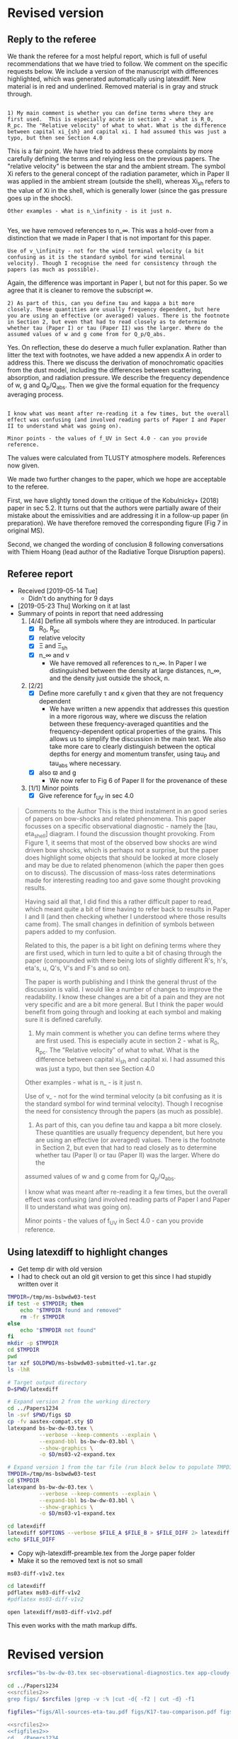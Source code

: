 
* Revised version

** Reply to the referee
:PROPERTIES:
:EXPORT_FILE_NAME: reply-to-referee
:EXPORT_OPTIONS: toc:nil author:nil
:END:

We thank the referee for a most helpful report, which is full of useful recommendations that we have tried to follow.  We comment on the specific requests below.  We include a version of the manuscript with differences highlighted, which was generated automatically using latexdiff.  New material is in red and underlined.  Removed material is in gray and struck through. 

: 
: 1) My main comment is whether you can define terms where they are
: first used.  This is especially acute in section 2 - what is R_0,
: R_pc. The "Relative velocity" of what to what. What is the difference
: between capital xi_{sh} and capital xi. I had assumed this was just a
: typo, but then see Section 4.0

This is a fair point.  We have tried to address these complaints by more carefully defining the terms and relying less on the previous papers.  The "relative velocity" is between the star and the ambient stream.  The symbol Xi refers to the general concept of the radiation parameter, which in Paper II was applied in the ambient stream (outside the shell), whereas Xi_sh refers to the value of Xi in the shell, which is generally lower (since the gas pressure goes up in the shock). 

: Other examples - what is n_\infinity - is it just n.
: 

Yes, we have removed references to n_\infty.  This was a hold-over from a distinction that we made in Paper I that is not important for this paper.

: Use of v_\infinity - not for the wind terminal velocity (a bit
: confusing as it is the standard symbol for wind terminal
: velocity). Though I recognise the need for consistency through the
: papers (as much as possible).

Again, the difference was important in Paper I, but not for this paper.  So we agree that it is cleaner to remove the subscript \infty.  

: 2) As part of this, can you define tau and kappa a bit more
: closely. These quantities are usually frequency dependent, but here
: you are using an effective (or averaged) values. There is the footnote
: in Section 2, but even that had to read closely as to determine
: whether tau (Paper I) or tau (Paper II) was the larger. Where do the
: assumed values of w and g come from for Q_p/Q_abs.

Yes. On reflection, these do deserve a much fuller explanation.  Rather than litter the text with footnotes, we have added a new appendix A in order to address this. There we discuss the derivation of monochromatic opacities from the dust model, including the differences between scattering, absorption, and radiation pressure.  We describe the frequency dependence of w, g and Q_p/Q_abs. Then we give the formal equation for the frequency averaging process.  

: 
: I know what was meant after re-reading it a few times, but the overall
: effect was confusing (and involved reading parts of Paper I and Paper
: II to understand what was going on).

: Minor points - the values of f_UV in Sect 4.0 - can you provide reference.

The values were calculated from TLUSTY atmosphere models.  References now given. 

We made two further changes to the paper, which we hope are acceptable to the referee.  

First, we have slightly toned down the critique of the Kobulnicky+ (2018) paper in sec 5.2.  It turns out that the authors were partially aware of their mistake about the emissivities and are addressing it in a follow-up paper (in preparation).  We have therefore removed the corresponding figure (Fig 7 in original MS). 

Second, we changed the wording of conclusion 8 following conversations with Thiem Hoang (lead author of the Radiative Torque Disruption papers). 

** Referee report
+ Received [2019-05-14 Tue]
  + Didn't do anything for 9 days
+ [2019-05-23 Thu] Working on it at last
+ Summary of points in report that need addressing
  1. [4/4] Define all symbols where they are introduced. In particular
     - [X] R_0, R_pc
     - [X] relative velocity
     - [X] \Xi and \Xi_sh
     - [X] n_\infty and v
       - We have removed all references to n_\infty.  In Paper I we distinguished between the density at large distances, n_\infty, and the density just outside the shock, n. 
  2. [2/2] 
     - [X] Define more carefully \tau and \kappa given that they are not frequency dependent
       + We have written a new appendix that addresses this question in a more rigorous way, where we discuss the relation between these frequency-averaged quantities and the frequency-dependent optical properties of the grains. This allows us to simplify the discussion in the main text.  We also take more care to clearly distinguish between the optical depths for energy and momentum transfer, using tau_P and tau_abs where necessary. 
     - [X] also \varpi and g
       + We now refer to Fig 6 of Paper II for the provenance of these
  3. [1/1] Minor points
     - [X] Give reference for f_UV in sec 4.0

#+begin_quote
Comments to the Author
This is the third instalment in an good series of papers on bow-shocks and related phenomena. This paper focusses on a specific observational diagnostic - namely the [tau, eta_shell] diagram. I found the discussion thought provoking. From Figure 1, it seems that most of the observed bow shocks are wind driven bow shocks, which is
perhaps not a surprise, but the paper does highlight some objects that should be looked at more closely and may be due to related phenomenon (which the paper then goes on to discuss). The discussion of mass-loss rates determinations made for interesting reading too and gave some thought provoking results.

Having said all that, I did find this a rather difficult paper to read, which meant quite a bit of time having to refer back to results in Paper I and II (and then checking whether I understood where those results came from). The small changes in definition of symbols between papers added to my confusion.

Related to this, the paper is a bit light on defining terms where they are first used, which in turn led to quite a bit of chasing through the paper (compounded with there being lots of slightly different R's, h's, eta's, u, Q's, V's and F's and so on).

The paper is worth publishing and I think the general thrust of the discussion is valid. I would like a number of changes to improve the readability. I know these changes are a bit of a pain and they are not very specific and are a bit more general. But I think the paper would benefit from going through and looking at each symbol and making
sure it is defined carefully.

1) My main comment is whether you can define terms where they are first used.  This is especially acute in section 2 - what is R_0, R_pc. The "Relative velocity" of what to what. What is the difference between capital xi_{sh} and capital xi. I had assumed this was just a typo, but then see Section 4.0

Other examples - what is n_\infinity - is it just n.

Use of v_\infinity - not for the wind terminal velocity (a bit confusing as it is the standard symbol for wind terminal velocity). Though I recognise the need for consistency through the papers (as much as possible).

2) As part of this, can you define tau and kappa a bit more closely. These quantities are usually frequency dependent, but here you are using an effective (or averaged) values. There is the footnote in Section 2, but even that had to read closely as to determine whether tau (Paper I) or tau (Paper II) was the larger. Where do the
assumed values of w and g come from for Q_p/Q_abs.

I know what was meant after re-reading it a few times, but the overall effect was confusing (and involved reading parts of Paper I and Paper II to understand what was going on).

Minor points - the values of f_UV in Sect 4.0 - can you provide reference.
#+end_quote

** Using latexdiff to highlight changes

+ Get temp dir with old version
+ I had to check out an old git version to get this since I had stupidly written over it
#+BEGIN_SRC bash :results verbatim
  TMPDIR=/tmp/ms-bsbwdw03-test
  if test -e $TMPDIR; then
      echo "$TMPDIR found and removed"
      rm -fr $TMPDIR
  else
      echo "$TMPDIR not found"
  fi
  mkdir -p $TMPDIR
  cd $TMPDIR
  pwd
  tar xzf $OLDPWD/ms-bsbwdw03-submitted-v1.tar.gz
  ls -lhR
#+END_SRC

#+RESULTS:
#+begin_example
/tmp/ms-bsbwdw03-test found and removed
/tmp/ms-bsbwdw03-test
total 312
-rw-r--r--   1 will  wheel   1.4K Apr 15  2013 aastex-compat.sty
-rw-r--r--   1 will  wheel    15K Mar 30 19:31 app-cloudy-dust-heating.tex
-rw-r--r--   1 will  wheel   6.7K Mar 16 22:23 app-k17-k18.tex
-rw-r--r--   1 will  wheel   4.4K Apr 15  2013 astrojournals.sty
-rw-r--r--   1 will  wheel    23K Mar 30 23:00 bs-bw-dw-03.bbl
-rw-r--r--   1 will  wheel    17K Mar 30 22:52 bs-bw-dw-03.tex
-rw-r--r--   1 will  wheel   2.2K Mar 25 11:44 bs-bw-dw-defs.tex
drwxr-xr-x  15 will  wheel   480B Jun 21 23:16 figs
-rw-r--r--   1 will  wheel    68K Mar 30 22:52 sec-observational-diagnostics.tex

./figs:
total 9736
-rw-r--r--  1 will  wheel   314K Feb 22 22:47 All-sources-eta-tau.pdf
-rw-r--r--  1 will  wheel    75K Mar 21 22:46 H_versus_ell_annotated.pdf
-rw-r--r--  1 will  wheel    21K Mar 30 20:27 K17-tau-comparison.pdf
-rw-r--r--  1 will  wheel    19K Feb 11 16:01 K18-emissivity-vs-U.pdf
-rw-r--r--  1 will  wheel    19K Mar 30 20:29 K18-mdot-Ux8-comparison.pdf
-rw-r--r--  1 will  wheel   126K Mar 30 19:31 K18-mdot-corrected-comparison-R0-edited.pdf
-rw-r--r--  1 will  wheel   417K Mar 27 11:58 Mdot-vs-lum-combo-edited.pdf
-rw-r--r--  1 will  wheel   3.4M Mar 24 18:13 cygnus-bows-midir-combo.pdf
-rw-r--r--  1 will  wheel    30K Mar 30 18:43 grain-T-vs-U.pdf
-rw-r--r--  1 will  wheel    68K Mar 30 18:41 grain-j70-vs-U-edited.pdf
-rw-r--r--  1 will  wheel   206K Mar 30 19:47 mdot_correlations_edited.pdf
-rw-r--r--  1 will  wheel    25K Feb 13 17:59 sed-comparison.pdf
-rw-r--r--  1 will  wheel    20K Mar 23 23:20 xsec-dust-ratd-ism_10.pdf
#+end_example


#+BEGIN_SRC sh :results verbatim
  # Target output directory
  D=$PWD/latexdiff

  # Expand version 2 from the working directory
  cd ../Papers1234
  ln -svf $PWD/figs $D 
  cp -fv aastex-compat.sty $D
  latexpand bs-bw-dw-03.tex \
            --verbose --keep-comments --explain \
            --expand-bbl bs-bw-dw-03.bbl \
            --show-graphics \
            -o $D/ms03-v2-expand.tex

  # Expand version 1 from the tar file (run block below to populate TMPDIR first)
  TMPDIR=/tmp/ms-bsbwdw03-test
  cd $TMPDIR
  latexpand bs-bw-dw-03.tex \
            --verbose --keep-comments --explain \
            --expand-bbl bs-bw-dw-03.bbl \
            --show-graphics \
            -o $D/ms03-v1-expand.tex

#+END_SRC

#+RESULTS:
: /Users/will/Work/Bowshocks/Jorge/bowshock-shape/papers/bs-bw-dw-03-submit/latexdiff/figs -> /Users/will/Work/Bowshocks/Jorge/bowshock-shape/papers/Papers1234/figs
: aastex-compat.sty -> /Users/will/Work/Bowshocks/Jorge/bowshock-shape/papers/bs-bw-dw-03-submit/latexdiff/aastex-compat.sty

#+name: run-latexdiff
#+header: :var FILE_A="ms03-v1-expand.tex"
#+header: :var FILE_B="ms03-v2-expand.tex"
#+header: :var FILE_DIFF="ms03-diff-v1v2.tex"
#+header: :var OPTIONS="--type=CFONT --ignore-warnings --math-markup=off"
#+BEGIN_SRC sh :eval no 
  cd latexdiff
  latexdiff $OPTIONS --verbose $FILE_A $FILE_B > $FILE_DIFF 2> latexdiff.log
  echo $FILE_DIFF
#+END_SRC

+ Copy wjh-latexdiff-preamble.tex from the Jorge paper folder
+ Make it so the removed text is not so small

#+call: run-latexdiff(OPTIONS="--preamble=wjh-latexdiff-preamble.tex --append-context2cmd='label' --packages=amsmath,hyperref,siunitx --verbose --ignore-warnings --math-markup=1 --allow-spaces") :results output verbatim :eval yes

#+RESULTS:
: ms03-diff-v1v2.tex

#+BEGIN_SRC sh :results silent
cd latexdiff
pdflatex ms03-diff-v1v2
#pdflatex ms03-diff-v1v2
#+END_SRC

#+BEGIN_SRC sh :results silent
open latexdiff/ms03-diff-v1v2.pdf
#+END_SRC

This even works with the math markup diffs. 



* Revised version
#+name: srcfiles2
#+BEGIN_SRC sh
  srcfiles="bs-bw-dw-03.tex sec-observational-diagnostics.tex app-cloudy-dust-heating.tex app-k17-k18.tex bs-bw-dw-defs.tex bs-bw-dw-03.bbl aastex-compat.sty astrojournals.sty"
#+END_SRC

#+BEGIN_SRC sh :noweb yes :results verbatim
cd ../Papers1234
<<srcfiles2>>
grep figs/ $srcfiles |grep -v :% |cut -d{ -f2 | cut -d} -f1
#+END_SRC

#+RESULTS:
#+begin_example
figs/All-sources-eta-tau
figs/K17-tau-comparison
figs/Mdot-vs-lum-combo-edited
figs/K18-mdot-Ux8-comparison
figs/xsec-dust-ratd-ism_10
figs/K18-mdot-corrected-comparison-R0-edited
figs/mdot_correlations_edited
figs/H_versus_ell_annotated
figs/cygnus-bows-midir-combo
figs/grain-T-vs-U
figs/grain-j70-vs-U-edited
figs/sed-comparison
#+end_example

#+name: figfiles2
#+BEGIN_SRC sh
  figfiles="figs/All-sources-eta-tau.pdf figs/K17-tau-comparison.pdf figs/Mdot-vs-lum-combo-edited.pdf figs/K18-mdot-Ux8-comparison.pdf figs/xsec-dust-ratd-ism_10.pdf figs/K18-mdot-corrected-comparison-R0-edited.pdf figs/mdot_correlations_edited.pdf figs/H_versus_ell_annotated.pdf figs/cygnus-bows-midir-combo.pdf figs/grain-T-vs-U.pdf figs/grain-j70-vs-U-edited.pdf figs/sed-comparison.pdf"
#+END_SRC

#+BEGIN_SRC sh :noweb yes :results verbatim
  <<srcfiles2>>
  <<figfiles2>>
  cd ../Papers1234
  ls -lh $srcfiles $figfiles
#+END_SRC

#+RESULTS:
#+begin_example
-rw-rw-r--  1 will  staff   1.4K Apr 15  2013 aastex-compat.sty
-rw-r--r--  1 will  staff    15K Jun 22 19:58 app-cloudy-dust-heating.tex
-rw-r--r--  1 will  staff   6.7K Jun 21 23:07 app-k17-k18.tex
-rw-rw-r--  1 will  staff   4.4K Apr 15  2013 astrojournals.sty
-rw-r--r--  1 will  staff    24K Jun 22 19:58 bs-bw-dw-03.bbl
-rw-r--r--  1 will  staff    22K Jun 22 17:31 bs-bw-dw-03.tex
-rw-r--r--  1 will  staff   2.3K Jun 21 23:07 bs-bw-dw-defs.tex
-rw-r--r--  1 will  staff   314K Feb 22 22:47 figs/All-sources-eta-tau.pdf
-rw-r--r--  1 will  staff    75K Mar 21 22:46 figs/H_versus_ell_annotated.pdf
-rw-r--r--  1 will  staff    21K Jun 21 23:07 figs/K17-tau-comparison.pdf
-rw-r--r--  1 will  staff    19K Jun 21 23:07 figs/K18-mdot-Ux8-comparison.pdf
-rw-r--r--  1 will  staff   126K Mar 30 19:31 figs/K18-mdot-corrected-comparison-R0-edited.pdf
-rw-r--r--  1 will  staff   417K Jun 21 23:07 figs/Mdot-vs-lum-combo-edited.pdf
-rw-r--r--  1 will  staff   3.4M Mar 24 18:13 figs/cygnus-bows-midir-combo.pdf
-rw-r--r--  1 will  staff    30K Mar 30 18:43 figs/grain-T-vs-U.pdf
-rw-r--r--  1 will  staff    68K Mar 30 18:41 figs/grain-j70-vs-U-edited.pdf
-rw-r--r--  1 will  staff   206K Mar 30 19:47 figs/mdot_correlations_edited.pdf
-rw-r--r--  1 will  staff    25K Feb 13 17:59 figs/sed-comparison.pdf
-rw-r--r--  1 will  staff    20K Mar 23 23:20 figs/xsec-dust-ratd-ism_10.pdf
-rw-r--r--  1 will  staff    69K Jun 22 20:18 sec-observational-diagnostics.tex
#+end_example

* Initial version

** Select files
#+name: srcfiles
#+BEGIN_SRC sh
  srcfiles="bs-bw-dw-03.tex sec-observational-diagnostics.tex app-cloudy-dust-heating.tex app-k17-k18.tex bs-bw-dw-defs.tex bs-bw-dw-03.bbl aastex-compat.sty astrojournals.sty"
#+END_SRC

#+BEGIN_SRC sh :noweb yes :results verbatim
cd ../Papers1234
<<srcfiles>>
grep figs/ $srcfiles |grep -v :% |cut -d{ -f2 | cut -d} -f1
#+END_SRC

#+RESULTS:
#+begin_example
figs/All-sources-eta-tau
figs/K17-tau-comparison
figs/Mdot-vs-lum-combo-edited
figs/K18-mdot-Ux8-comparison
figs/xsec-dust-ratd-ism_10
figs/K18-mdot-corrected-comparison-R0-edited
figs/mdot_correlations_edited
figs/H_versus_ell_annotated
figs/cygnus-bows-midir-combo
figs/grain-T-vs-U
figs/grain-j70-vs-U-edited
figs/sed-comparison
#+end_example

#+name: figfiles
#+BEGIN_SRC sh
  figfiles="figs/All-sources-eta-tau.pdf figs/K17-tau-comparison.pdf figs/Mdot-vs-lum-combo-edited.pdf figs/K18-mdot-Ux8-comparison.pdf figs/xsec-dust-ratd-ism_10.pdf figs/K18-mdot-corrected-comparison-R0-edited.pdf figs/mdot_correlations_edited.pdf figs/H_versus_ell_annotated.pdf figs/cygnus-bows-midir-combo.pdf figs/grain-T-vs-U.pdf figs/grain-j70-vs-U-edited.pdf figs/sed-comparison.pdf"
#+END_SRC

#+BEGIN_SRC sh :noweb yes :results verbatim
  <<srcfiles2>>
  <<figfiles2>>
  cd ../Papers1234
  tar cvzf $OLDPWD/ms-bsbwdw03-v2.tar.gz $srcfiles $figfiles
  cd - 
  ls -lh
#+END_SRC

#+RESULTS:
#+begin_example
/Users/will/Work/Bowshocks/Jorge/bowshock-shape/papers/bs-bw-dw-03-submit
total 70608
-rw-r--r--   1 will  staff    19K Jun 22 20:06 bs-bw-dw-03-submit.org
-r--------@  1 will  staff   5.2M Mar 30 23:41 bsbwdw03-v1-arxiv.pdf
-r--------@  1 will  staff   5.1M Mar 30 23:36 bsbwdw03-v1-processed.pdf
-rw-r--r--   1 will  staff   5.2M Jun 21 23:07 bsbwdw03-v2-arxiv.pdf
drwxr-xr-x  21 will  staff   672B Jun 22 20:19 latexdiff
-rw-r--r--   1 will  staff   4.6M Jun 21 23:05 ms-bsbwdw03-submitted-v1.tar.gz
-rw-r--r--   1 will  staff   4.6M Jun 22 20:35 ms-bsbwdw03-v2.tar.gz
-rw-r--r--@  1 will  staff   5.0M Mar 30 23:14 ms-bsbwdw03.pdf
-rw-r--r--   1 will  staff   4.6M Jun 21 23:07 ms-bsbwdw03.tar.gz
-rw-r--r--   1 will  staff   3.6K Jun 22 20:27 reply-to-referee.txt
#+end_example


** List files and look at sizes
#+BEGIN_SRC sh :noweb yes :results verbatim
  <<srcfiles>>
  <<figfiles>>
  cd ../Papers1234
  ls -lh $srcfiles $figfiles
#+END_SRC

#+RESULTS:
#+begin_example
-rw-rw-r--  1 will  staff   1.4K Apr 15  2013 aastex-compat.sty
-rw-r--r--  1 will  staff    15K Mar 30 19:31 app-cloudy-dust-heating.tex
-rw-r--r--  1 will  staff   6.7K Mar 16 22:23 app-k17-k18.tex
-rw-rw-r--  1 will  staff   4.4K Apr 15  2013 astrojournals.sty
-rw-r--r--  1 will  staff    23K Apr 11 11:11 bs-bw-dw-03.bbl
-rw-r--r--  1 will  staff    18K Apr 11 11:11 bs-bw-dw-03.tex
-rw-r--r--  1 will  staff   2.2K Mar 25 11:44 bs-bw-dw-defs.tex
-rw-r--r--  1 will  staff   314K Feb 22 22:47 figs/All-sources-eta-tau.pdf
-rw-r--r--  1 will  staff    75K Mar 21 22:46 figs/H_versus_ell_annotated.pdf
-rw-r--r--  1 will  staff    21K Mar 30 20:27 figs/K17-tau-comparison.pdf
-rw-r--r--  1 will  staff    19K Mar 30 20:29 figs/K18-mdot-Ux8-comparison.pdf
-rw-r--r--  1 will  staff   126K Mar 30 19:31 figs/K18-mdot-corrected-comparison-R0-edited.pdf
-rw-r--r--  1 will  staff   417K Apr  2 13:12 figs/Mdot-vs-lum-combo-edited.pdf
-rw-r--r--  1 will  staff   3.4M Mar 24 18:13 figs/cygnus-bows-midir-combo.pdf
-rw-r--r--  1 will  staff    30K Mar 30 18:43 figs/grain-T-vs-U.pdf
-rw-r--r--  1 will  staff    68K Mar 30 18:41 figs/grain-j70-vs-U-edited.pdf
-rw-r--r--  1 will  staff   206K Mar 30 19:47 figs/mdot_correlations_edited.pdf
-rw-r--r--  1 will  staff    25K Feb 13 17:59 figs/sed-comparison.pdf
-rw-r--r--  1 will  staff    20K Mar 23 23:20 figs/xsec-dust-ratd-ism_10.pdf
-rw-r--r--  1 will  staff    68K Apr  7 16:43 sec-observational-diagnostics.tex
#+end_example


** Make tar file to submit
#+BEGIN_SRC sh :noweb yes :results verbatim
  <<srcfiles>>
  <<figfiles>>
  cd ../Papers1234
  tar cvzf $OLDPWD/ms-bsbwdw03.tar.gz $srcfiles $figfiles
  cd - 
  ls -lh
#+END_SRC

#+RESULTS:
: /Users/will/Work/Bowshocks/Jorge/bowshock-shape/papers/bs-bw-dw-03-submit
: total 41608
: -rw-r--r--  1 will  staff   7.1K Apr  1 09:31 bs-bw-dw-03-submit.org
: -r--------@ 1 will  staff   5.2M Mar 30 23:41 bsbwdw03-v1-arxiv.pdf
: -r--------@ 1 will  staff   5.1M Mar 30 23:36 bsbwdw03-v1-processed.pdf
: -rw-r--r--@ 1 will  staff   5.0M Mar 30 23:14 ms-bsbwdw03.pdf
: -rw-r--r--  1 will  staff   4.6M Apr 11 11:15 ms-bsbwdw03.tar.gz


** Test compilation in a temp folder
:PROPERTIES:
:ID:       A61B735A-E813-46B2-BC28-56F06C7FD920
:END:

Make folder

#+BEGIN_SRC bash :results verbatim
  TMPDIR=/tmp/ms-bsbwdw03-test
  if test -e $TMPDIR; then
      echo "$TMPDIR found and removed"
      rm -fr $TMPDIR
  else
      echo "$TMPDIR not found"
  fi
  mkdir -p $TMPDIR
  cd $TMPDIR
  pwd
  tar xzf $OLDPWD/ms-bsbwdw03.tar.gz
  ls -lhR
#+END_SRC

#+RESULTS:
#+begin_example
/tmp/ms-bsbwdw03-test not found
/tmp/ms-bsbwdw03-test
total 312
-rw-r--r--   1 will  wheel   1.4K Apr 15  2013 aastex-compat.sty
-rw-r--r--   1 will  wheel    15K Mar 30 19:31 app-cloudy-dust-heating.tex
-rw-r--r--   1 will  wheel   6.7K Mar 16 22:23 app-k17-k18.tex
-rw-r--r--   1 will  wheel   4.4K Apr 15  2013 astrojournals.sty
-rw-r--r--   1 will  wheel    23K Apr 11 11:11 bs-bw-dw-03.bbl
-rw-r--r--   1 will  wheel    18K Apr 11 11:11 bs-bw-dw-03.tex
-rw-r--r--   1 will  wheel   2.2K Mar 25 11:44 bs-bw-dw-defs.tex
drwxr-xr-x  14 will  wheel   448B Jun 21 22:41 figs
-rw-r--r--   1 will  wheel    68K Apr  7 16:43 sec-observational-diagnostics.tex

./figs:
total 9696
-rw-r--r--  1 will  wheel   314K Feb 22 22:47 All-sources-eta-tau.pdf
-rw-r--r--  1 will  wheel    75K Mar 21 22:46 H_versus_ell_annotated.pdf
-rw-r--r--  1 will  wheel    21K Mar 30 20:27 K17-tau-comparison.pdf
-rw-r--r--  1 will  wheel    19K Mar 30 20:29 K18-mdot-Ux8-comparison.pdf
-rw-r--r--  1 will  wheel   126K Mar 30 19:31 K18-mdot-corrected-comparison-R0-edited.pdf
-rw-r--r--  1 will  wheel   417K Apr  2 13:12 Mdot-vs-lum-combo-edited.pdf
-rw-r--r--  1 will  wheel   3.4M Mar 24 18:13 cygnus-bows-midir-combo.pdf
-rw-r--r--  1 will  wheel    30K Mar 30 18:43 grain-T-vs-U.pdf
-rw-r--r--  1 will  wheel    68K Mar 30 18:41 grain-j70-vs-U-edited.pdf
-rw-r--r--  1 will  wheel   206K Mar 30 19:47 mdot_correlations_edited.pdf
-rw-r--r--  1 will  wheel    25K Feb 13 17:59 sed-comparison.pdf
-rw-r--r--  1 will  wheel    20K Mar 23 23:20 xsec-dust-ratd-ism_10.pdf
#+end_example

We don't run bibtex since that will destroy the .bbl file, and we aren't including the .bib file since arxiv does not like it

#+BEGIN_SRC sh
  TMPDIR=/tmp/ms-bsbwdw03-test
  cd $TMPDIR
  pdflatex bs-bw-dw-03
  pdflatex bs-bw-dw-03
  cp bs-bw-dw-03.pdf $OLDPWD/ms-bsbwdw03.pdf
#+END_SRC

#+RESULTS:

#+BEGIN_SRC sh :results silent
open ms-bsbwdw03.pdf
#+END_SRC

** DONE Upload to MNRAS website
CLOSED: [2019-03-30 Sat 23:38]
Bow shocks, bow waves, and dust waves. III. Diagnostics

#+BEGIN_QUOTE
Stellar bow shocks, bow waves, and dust waves all result from the action of a star's wind and radiation pressure on a stream of dusty plasma that flows past it.  The dust in these bows emits prominently at mid-infrared wavelengths in the range 8 to 60 micron. We propose a novel diagnostic method, the tau-eta diagram, for analyzing these bows, which is based on comparing the fractions of stellar radiative energy and stellar radiative momentum that is trapped by the bow shell.  This diagram allows the discrimination of wind-supported bow shocks, radiation-supported bow waves, and dust waves in which grains decouple from the gas.  For the wind-supported bow shocks, it allows the stellar wind mass-loss rate to be determined.  We critically compare our method with a previous method that has been proposed for determining wind mass-loss rates from bow shock observations. This comparison points to ways in which both methods can be improved and suggests a downward revision by a factor of two with respect to previously reported mass-loss rates.  From a sample of 23 mid-infrared bow-shaped sources, we identify at least 4 strong candidates for radiation-supported bow waves, which need to be confirmed by more detailed studies, but no strong candidates for dust waves.
#+END_QUOTE


** DONE Upload to arxiv
CLOSED: [2019-04-11 Thu 11:04]
